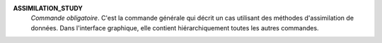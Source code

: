 .. index:: single: ASSIMILATION_STUDY

**ASSIMILATION_STUDY**
  *Commande obligatoire*. C'est la commande générale qui décrit un cas
  utilisant des méthodes d'assimilation de données. Dans l'interface graphique,
  elle contient hiérarchiquement toutes les autres commandes.
